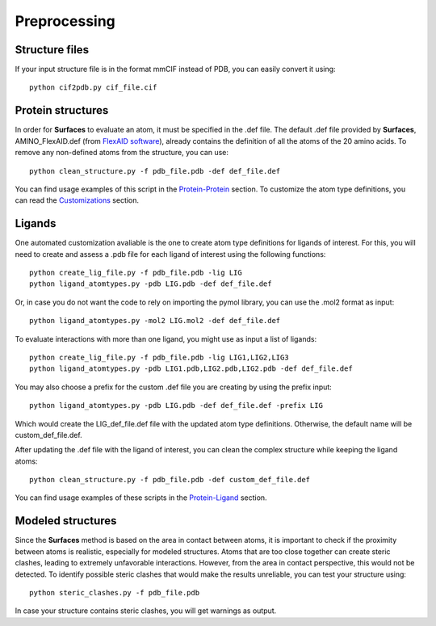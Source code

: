 Preprocessing
=====
Structure files
------------

If your input structure file is in the format mmCIF instead of PDB, you can easily convert it using::

   python cif2pdb.py cif_file.cif

Protein structures
------------

In order for **Surfaces** to evaluate an atom, it must be specified in the .def file. The default .def file provided by **Surfaces**, AMINO_FlexAID.def (from `FlexAID software <https://pubs.acs.org/doi/10.1021/acs.jcim.5b00078>`_), already contains the definition of all the atoms of the 20 amino acids. To remove any non-defined atoms from the structure, you can use::

   python clean_structure.py -f pdb_file.pdb -def def_file.def
   
You can find usage examples of this script in the `Protein-Protein <https://surfaces-tutorial.readthedocs.io/en/latest/Protein-protein.html#example-application>`_ section. To customize the atom type definitions, you can read the `Customizations <https://surfaces-tutorial.readthedocs.io/en/latest/Customizations.html#atom-type-definitions>`_ section.

Ligands
----------------

One automated customization avaliable is the one to create atom type definitions for ligands of interest. For this, you will need to create and assess a .pdb file for each ligand of interest using the following functions::

   python create_lig_file.py -f pdb_file.pdb -lig LIG
   python ligand_atomtypes.py -pdb LIG.pdb -def def_file.def

Or, in case you do not want the code to rely on importing the pymol library, you can use the .mol2 format as input::

   python ligand_atomtypes.py -mol2 LIG.mol2 -def def_file.def

To evaluate interactions with more than one ligand, you might use as input a list of ligands::

   python create_lig_file.py -f pdb_file.pdb -lig LIG1,LIG2,LIG3
   python ligand_atomtypes.py -pdb LIG1.pdb,LIG2.pdb,LIG2.pdb -def def_file.def

You may also choose a prefix for the custom .def file you are creating by using the prefix input::

   python ligand_atomtypes.py -pdb LIG.pdb -def def_file.def -prefix LIG

Which would create the LIG_def_file.def file with the updated atom type definitions. Otherwise, the default name will be custom_def_file.def.

After updating the .def file with the ligand of interest, you can clean the complex structure while keeping the ligand atoms::

   python clean_structure.py -f pdb_file.pdb -def custom_def_file.def

You can find usage examples of these scripts in the `Protein-Ligand <https://surfaces-tutorial.readthedocs.io/en/latest/Protein-ligand.html#example-application>`_ section.

Modeled structures
----------------

Since the **Surfaces** method is based on the area in contact between atoms, it is important to check if the proximity between atoms is realistic, especially for modeled structures. Atoms that are too close together can create steric clashes, leading to extremely unfavorable interactions. However, from the area in contact perspective, this would not be detected. To identify possible steric clashes that would make the results unreliable, you can test your structure using::

   python steric_clashes.py -f pdb_file.pdb

In case your structure contains steric clashes, you will get warnings as output.
